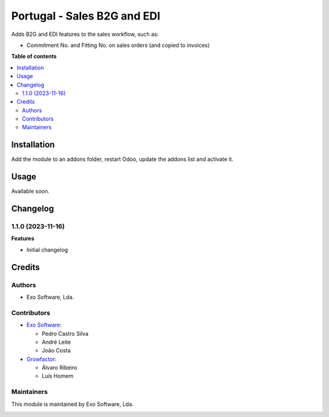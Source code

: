 ============================
Portugal - Sales B2G and EDI
============================

Adds B2G and EDI features to the sales workflow, such as:

* Commitment No. and Fitting No. on sales orders (and copied to invoices)

**Table of contents**

.. contents::
   :local:

Installation
============

Add the module to an addons folder, restart Odoo, update the addons list and activate
it.

Usage
=====

Available soon.

Changelog
=========

1.1.0 (2023-11-16)
~~~~~~~~~~~~~~~~~~~

**Features**

- Initial changelog

Credits
=======

Authors
~~~~~~~

* Exo Software, Lda.

Contributors
~~~~~~~~~~~~

* `Exo Software <https://exosoftware.pt>`_:

  * Pedro Castro Silva
  * André Leite
  * João Costa

* `Growfactor <https://www.growfactor.pt>`_:

  * Álvaro Ribeiro
  * Luís Homem

Maintainers
~~~~~~~~~~~

This module is maintained by Exo Software, Lda.

.. image:: https://exosoftware.pt/logo.png
   :alt: Exo Software
   :target: https://exosoftware.pt
   :width: 100px
